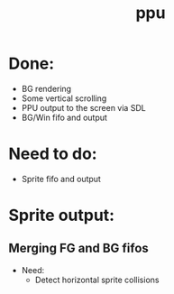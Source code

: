 #+title: ppu

* Done:
+ BG rendering
+ Some vertical scrolling
+ PPU output to the screen via SDL
+ BG/Win fifo and output

* Need to do:
+ Sprite fifo and output

* Sprite output:

** Merging FG and BG fifos
 * Need:
   + Detect horizontal sprite collisions
